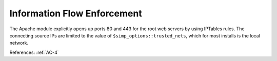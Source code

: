 Information Flow Enforcement
----------------------------

The Apache module explicitly opens up ports 80 and 443 for the root web servers by
using IPTables rules.  The connecting source IPs are limited to the value of
``$simp_options::trusted_nets``, which for most installs is the local network.

References: :ref:`AC-4`
